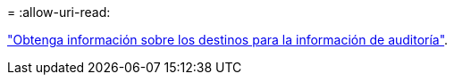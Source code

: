 = 
:allow-uri-read: 


link:../monitor/configure-audit-messages.html#select-audit-information-destinations["Obtenga información sobre los destinos para la información de auditoría"].
